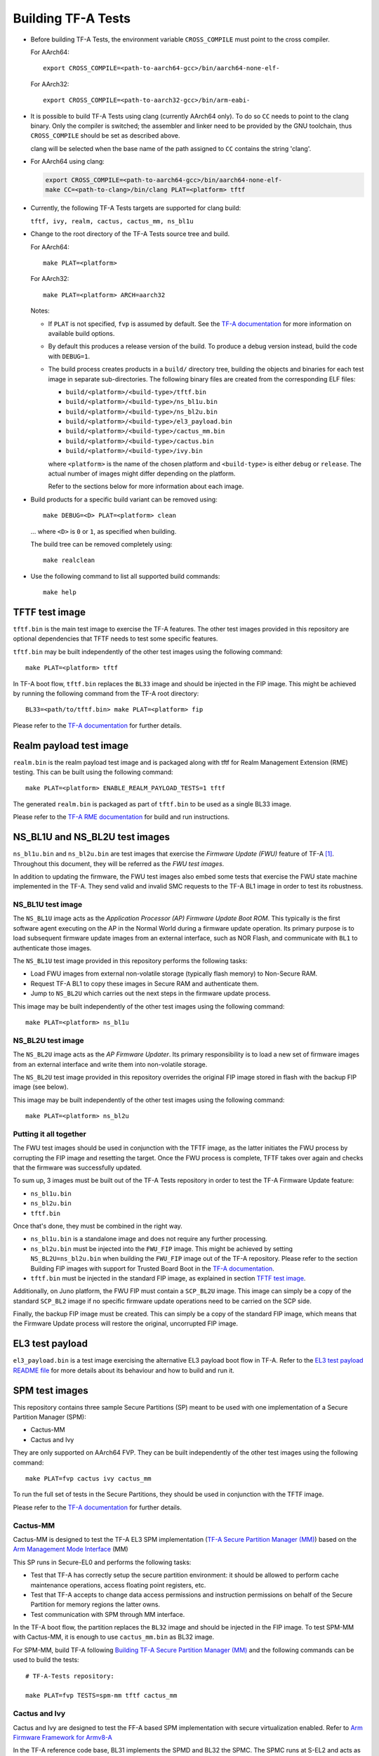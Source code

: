 Building TF-A Tests
===================

-  Before building TF-A Tests, the environment variable ``CROSS_COMPILE`` must
   point to the cross compiler.

   For AArch64:

   ::

       export CROSS_COMPILE=<path-to-aarch64-gcc>/bin/aarch64-none-elf-

   For AArch32:

   ::

       export CROSS_COMPILE=<path-to-aarch32-gcc>/bin/arm-eabi-

-  It is possible to build TF-A Tests using clang (currently AArch64 only). To
   do so ``CC`` needs to point to the clang binary. Only the compiler is switched;
   the assembler and linker need to be provided by the GNU toolchain, thus
   ``CROSS_COMPILE`` should be set as described above.

   clang will be selected when the base name of the path assigned to ``CC``
   contains the string 'clang'.

-  For AArch64 using clang:

   .. code:: shell

       export CROSS_COMPILE=<path-to-aarch64-gcc>/bin/aarch64-none-elf-
       make CC=<path-to-clang>/bin/clang PLAT=<platform> tftf

-  Currently, the following TF-A Tests targets are supported for clang build:

   ``tftf, ivy, realm, cactus, cactus_mm, ns_bl1u``

-  Change to the root directory of the TF-A Tests source tree and build.

   For AArch64:

   ::

       make PLAT=<platform>

   For AArch32:

   ::

       make PLAT=<platform> ARCH=aarch32

   Notes:

   -  If ``PLAT`` is not specified, ``fvp`` is assumed by default. See the
      `TF-A documentation`_ for more information on available build
      options.

   -  By default this produces a release version of the build. To produce a
      debug version instead, build the code with ``DEBUG=1``.

   -  The build process creates products in a ``build/`` directory tree,
      building the objects and binaries for each test image in separate
      sub-directories. The following binary files are created from the
      corresponding ELF files:

      -  ``build/<platform>/<build-type>/tftf.bin``
      -  ``build/<platform>/<build-type>/ns_bl1u.bin``
      -  ``build/<platform>/<build-type>/ns_bl2u.bin``
      -  ``build/<platform>/<build-type>/el3_payload.bin``
      -  ``build/<platform>/<build-type>/cactus_mm.bin``
      -  ``build/<platform>/<build-type>/cactus.bin``
      -  ``build/<platform>/<build-type>/ivy.bin``

      where ``<platform>`` is the name of the chosen platform and ``<build-type>``
      is either ``debug`` or ``release``. The actual number of images might differ
      depending on the platform.

      Refer to the sections below for more information about each image.

-  Build products for a specific build variant can be removed using:

   ::

       make DEBUG=<D> PLAT=<platform> clean

   ... where ``<D>`` is ``0`` or ``1``, as specified when building.

   The build tree can be removed completely using:

   ::

       make realclean

-  Use the following command to list all supported build commands:

   ::

       make help

TFTF test image
```````````````

``tftf.bin`` is the main test image to exercise the TF-A features. The other
test images provided in this repository are optional dependencies that TFTF
needs to test some specific features.

``tftf.bin`` may be built independently of the other test images using the
following command:

::

   make PLAT=<platform> tftf

In TF-A boot flow, ``tftf.bin`` replaces the ``BL33`` image and should be
injected in the FIP image. This might be achieved by running the following
command from the TF-A root directory:

::

    BL33=<path/to/tftf.bin> make PLAT=<platform> fip

Please refer to the `TF-A documentation`_ for further details.

Realm payload test image
````````````````````````

``realm.bin`` is the realm payload test image and is packaged along with
tftf for Realm Management Extension (RME) testing. This can be built using
the following command:

::

    make PLAT=<platform> ENABLE_REALM_PAYLOAD_TESTS=1 tftf

The generated ``realm.bin`` is packaged as part of ``tftf.bin``
to be used as a single BL33 image.

Please refer to the `TF-A RME documentation`_ for build and run instructions.

NS_BL1U and NS_BL2U test images
```````````````````````````````

``ns_bl1u.bin`` and ``ns_bl2u.bin`` are test images that exercise the *Firmware
Update (FWU)* feature of TF-A [#]_. Throughout this document, they will be
referred as the *FWU test images*.

In addition to updating the firmware, the FWU test images also embed some tests
that exercise the FWU state machine implemented in the TF-A. They send valid
and invalid SMC requests to the TF-A BL1 image in order to test its robustness.

NS_BL1U test image
''''''''''''''''''

The ``NS_BL1U`` image acts as the `Application Processor (AP) Firmware Update
Boot ROM`. This typically is the first software agent executing on the AP in the
Normal World during a firmware update operation. Its primary purpose is to load
subsequent firmware update images from an external interface, such as NOR Flash,
and communicate with ``BL1`` to authenticate those images.

The ``NS_BL1U`` test image provided in this repository performs the following
tasks:

-  Load FWU images from external non-volatile storage (typically flash memory)
   to Non-Secure RAM.

-  Request TF-A BL1 to copy these images in Secure RAM and authenticate them.

-  Jump to ``NS_BL2U`` which carries out the next steps in the firmware update
   process.

This image may be built independently of the other test images using the
following command:

::

   make PLAT=<platform> ns_bl1u

NS_BL2U test image
''''''''''''''''''

The ``NS_BL2U`` image acts as the `AP Firmware Updater`. Its primary
responsibility is to load a new set of firmware images from an external
interface and write them into non-volatile storage.

The ``NS_BL2U`` test image provided in this repository overrides the original
FIP image stored in flash with the backup FIP image (see below).

This image may be built independently of the other test images using the
following command:

::

   make PLAT=<platform> ns_bl2u

.. _build_putting_together:

Putting it all together
'''''''''''''''''''''''

The FWU test images should be used in conjunction with the TFTF image, as the
latter initiates the FWU process by corrupting the FIP image and resetting the
target. Once the FWU process is complete, TFTF takes over again and checks that
the firmware was successfully updated.

To sum up, 3 images must be built out of the TF-A Tests repository in order to
test the TF-A Firmware Update feature:

-  ``ns_bl1u.bin``
-  ``ns_bl2u.bin``
-  ``tftf.bin``

Once that's done, they must be combined in the right way.

-  ``ns_bl1u.bin`` is a standalone image and does not require any further
   processing.

-  ``ns_bl2u.bin`` must be injected into the ``FWU_FIP`` image. This might be
   achieved by setting ``NS_BL2U=ns_bl2u.bin`` when building the ``FWU_FIP``
   image out of the TF-A repository. Please refer to the section Building FIP
   images with support for Trusted Board Boot in the `TF-A documentation`_.

-  ``tftf.bin`` must be injected in the standard FIP image, as explained
   in section `TFTF test image`_.

Additionally, on Juno platform, the FWU FIP must contain a ``SCP_BL2U`` image.
This image can simply be a copy of the standard ``SCP_BL2`` image if no specific
firmware update operations need to be carried on the SCP side.

Finally, the backup FIP image must be created. This can simply be a copy of the
standard FIP image, which means that the Firmware Update process will restore
the original, uncorrupted FIP image.

EL3 test payload
````````````````

``el3_payload.bin`` is a test image exercising the alternative EL3 payload boot
flow in TF-A. Refer to the `EL3 test payload README file`_ for more details
about its behaviour and how to build and run it.

SPM test images
```````````````

This repository contains three sample Secure Partitions (SP) meant to be used
with one implementation of a Secure Partition Manager (SPM):

- Cactus-MM
- Cactus and Ivy

They are only supported on AArch64 FVP. They can be built independently of the
other test images using the following command:

::

   make PLAT=fvp cactus ivy cactus_mm

To run the full set of tests in the Secure Partitions, they should be used in
conjunction with the TFTF image.

Please refer to the `TF-A documentation`_ for further details.

Cactus-MM
'''''''''

Cactus-MM is designed to test the TF-A EL3 SPM implementation
(`TF-A Secure Partition Manager (MM)`_) based on the
`Arm Management Mode Interface`_ (MM)

This SP runs in Secure-EL0 and performs the following tasks:

-  Test that TF-A has correctly setup the secure partition environment: it
   should be allowed to perform cache maintenance operations, access floating
   point registers, etc.

-  Test that TF-A accepts to change data access permissions and instruction
   permissions on behalf of the Secure Partition for memory regions the latter
   owns.

-  Test communication with SPM through MM interface.

In the TF-A boot flow, the partition replaces the ``BL32`` image and should be
injected in the FIP image. To test SPM-MM with Cactus-MM, it is enough to use
``cactus_mm.bin`` as BL32 image.

For SPM-MM, build TF-A following `Building TF-A Secure Partition Manager (MM)`_ and the following
commands can be used to build the tests:

::

    # TF-A-Tests repository:

    make PLAT=fvp TESTS=spm-mm tftf cactus_mm

Cactus and Ivy
''''''''''''''

Cactus and Ivy are designed to test the FF-A based SPM implementation with
secure virtualization enabled. Refer to `Arm Firmware Framework for Armv8-A`_

In the TF-A reference code base, BL31 implements the SPMD and BL32 the SPMC.
The SPMC runs at S-EL2 and acts as a partition manager for multiple secure
partitions (`TF-A Secure Partition Manager (FF-A)`_):

- Cactus is a sample FF-A compliant S-EL1 partition. As a matter of providing
  a realistic test harness, three instances of the same partition binary are
  launched as separate SPs (hence assigned three different FF-A IDs
  corresponding each to a different secure partition). Each secure partition
  instance has a separate manifest (`Cactus sample manifest`_,
  `Cactus secondary manifest`_, `Cactus tertiary manifest`_ ). First two
  instances are MP SPs. Third instance is a UP SP. Each instance runs a set
  of built-in tests at boot time. They exercise SP to SPMC FF-A interfaces
  contained in the secure world. The partition interacts with the SPMC through
  SMC. Once the NWd and TFTF are started, another set of run-time tests
  exercise the normal world to secure world primitives.
- Ivy is a specific kind of S-EL1 UP partition, where the S-EL1 exception level
  consists of a thin shim layer. The applicative part of the partition is held
  at S-EL0. The shim provides early bootstrap code, MMU configuration and a
  vector table trapping S-EL0 requests. The application interacts with the shim
  through FF-A protocol by the use of SVC instruction. The shim relays the
  request to the SPMC by an SMC. The S-EL0 application doesn't require knowledge
  of the shim, and can be self contained.

This picture illustrates the test setup:

.. image:: ../resources/tftf-cactus.png

To build TFTF with SPM tests, Cactus and Ivy use:

::

    # TF-A-Tests repository:

    make PLAT=fvp TESTS=spm tftf cactus ivy

--------------

.. [#] Therefore, the Trusted Board Boot feature must be enabled in TF-A for
       the FWU test images to work. Please refer the `TF-A documentation`_ for
       further details.

--------------

*Copyright (c) 2019-2021, Arm Limited. All rights reserved.*

.. _EL3 test payload README file: https://git.trustedfirmware.org/TF-A/tf-a-tests.git/tree/el3_payload/README
.. _Arm Management Mode Interface: https://developer.arm.com/documentation/den0060/a/
.. _Arm Firmware Framework for Armv8-A: https://developer.arm.com/docs/den0077/latest
.. _TF-A documentation: https://trustedfirmware-a.readthedocs.org
.. _TF-A RME documentation: https://trustedfirmware-a.readthedocs.io/en/latest/components/realm-management-extension.html
.. _TF-A Secure Partition Manager (FF-A): https://trustedfirmware-a.readthedocs.io/en/latest/components/secure-partition-manager.html
.. _TF-A Secure Partition Manager (MM): https://trustedfirmware-a.readthedocs.io/en/latest/components/secure-partition-manager-mm.html
.. _Building TF-A Secure Partition Manager (MM): https://trustedfirmware-a.readthedocs.io/en/latest/components/secure-partition-manager-mm.html#building-tf-a-with-secure-partition-support
.. _Cactus sample manifest: https://git.trustedfirmware.org/TF-A/tf-a-tests.git/tree/spm/cactus/plat/arm/fvp/fdts/cactus.dts?h=v2.5-rc1
.. _Cactus secondary manifest: https://git.trustedfirmware.org/TF-A/tf-a-tests.git/tree/spm/cactus/plat/arm/fvp/fdts/cactus-secondary.dts?h=v2.5-rc1
.. _Cactus tertiary manifest: https://git.trustedfirmware.org/TF-A/tf-a-tests.git/tree/spm/cactus/plat/arm/fvp/fdts/cactus-tertiary.dts?h=v2.5-rc1
